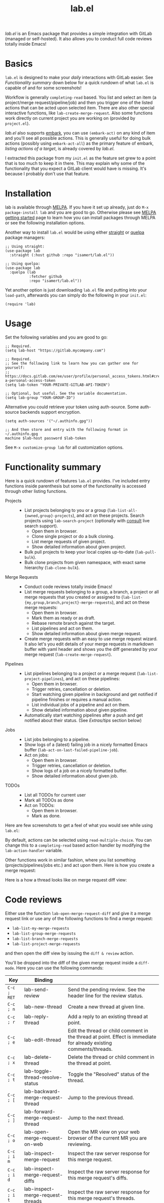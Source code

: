 #+TITLE: lab.el

[[https://stable.melpa.org/#/lab][file:https://stable.melpa.org/packages/lab-badge.svg]]
[[https://melpa.org/#/lab][file:https://melpa.org/packages/lab-badge.svg]]

/lab.el/ is an Emacs package that provides a simple integration with
GitLab (managed or self-hosted). It also allows you to conduct full
code reviews totally inside Emacs!

* Contents :noexport:
:PROPERTIES:
:TOC:      :include siblings :depth 3 :ignore this
:END:
:CONTENTS:
- [[#basics][Basics]]
- [[#installation][Installation]]
- [[#usage][Usage]]
- [[#functionality-summary][Functionality summary]]
- [[#code-reviews][Code reviews]]
  - [[#recommended-diff-mode-setup][Recommended diff-mode setup]]
  - [[#tips--workflow-enhancements][Tips & workflow enhancements]]
- [[#extrastips][Extras/tips]]
  - [[#embark-and-consult-integration][Embark and Consult integration]]
  - [[#keybindings][Keybindings]]
  - [[#supplemental-packages][Supplemental packages]]
  - [[#start-watching-your-pipeline-automatically][Start watching your pipeline automatically]]
  - [[#projectel-integration][project.el integration]]
  - [[#org-mode-integration][org-mode integration]]
- [[#using-as-a-gitlab-api-client][Using as a GitLab API client]]
- [[#differences--similarities-with-forge][Differences & similarities with forge]]
:END:

* Basics

~lab.el~ is designed to make your /daily/ interactions with GitLab
easier. See /Functionality summary/ down below for a quick rundown of
what ~lab.el~ is capable of and for some screenshots!

Workflow is generally ~completing-read~ based. You list and select an
item (a project/merge request/pipeline/job) and then you trigger one
of the listed actions that can be acted upon selected item. There are
also other special interactive functions, like
~lab-create-merge-request~. Also some functions work directly on current
project you are working on (provided by ~project.el~).

/lab.el/ also supports [[https://github.com/oantolin/embark][embark]], you can use ~(embark-act)~ on any kind of
item and you'll see all possible actions. This is generally useful for
doing bulk actions (possibly using ~embark-act-all~) as the primary
feature of embark, /listing actions of a target/, is already covered by
/lab.el/.

I extracted this package from my ~init.el~ as the feature set grew to a
point that is too much to keep it in there. This may explain why some
of the functionality that you expect a GitLab client would have is
missing. It's because I probably don't use that feature.

* Installation

lab is available through [[https://melpa.org/#/lab][MELPA]]. If you have it set up already, just do
~M-x package-install lab~ and you are good to go. Otherwise please see
[[https://melpa.org/#/getting-started][MELPA getting started]] page to learn how you can install packages
through MELPA or see the following installation options.

Another way to install =lab.el= would be using either [[https://github.com/radian-software/straight.el][straight]] or [[https://github.com/quelpa/quelpa-use-package][quelpa]]
package managers:

#+begin_src elisp
;; Using straight:
(use-package lab
  :straight (:host github :repo "isamert/lab.el"))

;; Using quelpa:
(use-package lab
  :quelpa (lab
           :fetcher github
           :repo "isamert/lab.el"))
#+end_src

Yet another option is just downloading =lab.el= file and putting into
your =load-path=, afterwards you can simply do the following in your
=init.el=:

#+begin_src elisp
(require 'lab)
#+end_src

* Usage

Set the following variables and you are good to go:

#+begin_src elisp
;; Required.
(setq lab-host "https://gitlab.mycompany.com")

;; Required.
;; See the following link to learn how you can gather one for yourself:
;; https://docs.gitlab.com/ee/user/profile/personal_access_tokens.html#create-a-personal-access-token
(setq lab-token "YOUR-PRIVATE-GITLAB-API-TOKEN")

;; Optional, but useful. See the variable documentation.
(setq lab-group "YOUR-GROUP-ID")
#+end_src

Alternative you could retrieve your token using auth-source. Some
auth-source backends support encryption.

#+begin_src elisp
(setq auth-sources '("~/.authinfo.gpg"))

;; And then store and entry with the following format in ~/.authinfo.gpg
machine $lab-host password $lab-token
#+end_src

See ~M-x customize-group lab~ for all customization options.

* Functionality summary

Here is a quick rundown of features ~lab.el~ provides. I've included
entry functions inside parenthesis but some of the functionality is
accessed through other listing functions.

- Projects ::
  - List projects belonging to you or a group
    (~lab-list-all-{owned,group}-projects~), and act on these
    projects. Search projects using ~lab-search-project~ (optionally
    with [[https://github.com/minad/consult][consult]] live search support).
    - Open them in browser.
    - Clone single project or do a bulk cloning.
    - List merge requests of given project.
    - Show detailed information about given project.
  - Bulk pull projects to keep your local copies up-to-date (~lab-pull-bulk~).
  - Bulk clone projects from given namespace, with exact same hierarchy (~lab-clone-bulk~).
- Merge Requests ::
  - Conduct code reviews totally inside Emacs!
  - List merge requests belonging to a group, a branch, a project or
    all merge requests that you created or assigned to
    (~lab-list-{my,group,branch,project}-merge-requests~), and act on
    these merge requests:
    - Open them in browser.
    - Mark them as ready or as draft.
    - Rebase remote branch against the target.
    - List pipelines and act on them.
    - Show detailed information about given merge request.
  - Create merge requests with an easy to use merge request wizard. It
    also let's you edit details of your merge requests in markdown
    buffer with yaml header and shows you the diff generated by your
    merge request (~lab-create-merge-request~).
- Pipelines ::
  - List pipelines belonging to a project or a merge request
    (~lab-list-project-pipelines~), and act on these pipelines:
    - Open them in browser.
    - Trigger retries, cancellation or deletion.
    - Start watching given pipeline in background and get notified if
      pipeline finishes or requires a manual action.
    - List individual jobs of a pipeline and act on them.
    - Show detailed information about given pipeline.
  - Automatically start watching pipelines after a push and get
    notified about their status. (See /Extras/tips/ section below)
- Jobs ::
  - List jobs belonging to a pipeline.
  - Show logs of a (latest) failing job in a nicely formatted Emacs
    buffer (~lab-act-on-last-failed-pipeline-job~).
  - Act on jobs:
    - Open them in browser.
    - Trigger retries, cancellation or deletion.
    - Show logs of a job on a nicely formatted buffer.
    - Show detailed information about given job.
- TODOs ::
  - List all TODOs for current user
  - Mark all TODOs as done
  - Act on TODOs:
    - Open them in browser.
    - Mark as done.

Here are few screenshots to get a feel of what you would see while
using ~lab.el~:

[[file:https://user-images.githubusercontent.com/8031017/204106589-7558cac5-e41c-4fe5-8834-1df610b736f4.png]]

By default, actions can be selected using ~read-multiple-choice~. You
can change this to a ~completing-read~ based action handler by modifying
the ~lab-action-handler~ variable.

[[file:https://user-images.githubusercontent.com/8031017/204106597-f51d3e9c-084e-45e2-bbeb-c2dee6a7a2d9.png]]

Other functions work in similar fashion, where you list something
(projects/pipelines/jobs etc.) and act upon them. Here is how you
create a merge request:

[[file:https://user-images.githubusercontent.com/8031017/204106593-3acdaffc-a1a4-4115-9fd8-339d2ac3930f.png]]

Here is a how a thread looks like on merge request diff view:

#+HTML: <img width="800" height="490" alt="code-review" src="https://github.com/user-attachments/assets/16698d69-63ea-4847-90fc-1c0a115817e5" />

* Code reviews

Either use the function ~lab-open-merge-request-diff~ and give it a
merge request link or use any of the following functions to find a
merge request:

- ~lab-list-my-merge-requests~
- ~lab-list-group-merge-requests~
- ~lab-list-branch-merge-requests~
- ~lab-list-project-merge-requests~

and then open the diff view by issuing the ~diff & review~ action.

You'll be dropped into the diff of the given merge request inside a
~diff-mode~. Here you can use the following commands:

| Key       | Binding                            |                                                                                                                     |
|-----------+------------------------------------+---------------------------------------------------------------------------------------------------------------------|
| ~C-c ; RET~ | lab-send-review                    | Send the pending review. See the header line for the review status.                                                 |
| ~C-c ; n~   | lab-new-thread                     | Create a new thread at given line.                                                                                  |
| ~C-c ; r~   | lab-reply-thread                   | Add a reply to an existing thread at point.                                                                         |
| ~C-c ; e~   | lab-edit-thread                    | Edit the thread or child comment in the thread at point. Effect is immediate for already existing comments/threads. |
| ~C-c ; x~   | lab-delete-thread                  | Delete the thread or child comment in the thread at point.                                                          |
| ~C-c ; t~   | lab-toggle-thread-resolve-status   | Toggle the "Resolved" status of the thread.                                                                         |
|-----------+------------------------------------+---------------------------------------------------------------------------------------------------------------------|
| ~C-c ; [~   | lab-backward-merge-request-thread  | Jump to the previous thread.                                                                                        |
| ~C-c ; ]~   | lab-forward-merge-request-thread   | Jump to the next thread.                                                                                            |
|-----------+------------------------------------+---------------------------------------------------------------------------------------------------------------------|
| ~C-c ; o~   | lab-open-merge-request-on-web      | Open the MR view on your web browser of the current MR you are reviewing.                                           |
|-----------+------------------------------------+---------------------------------------------------------------------------------------------------------------------|
| ~C-c ; i m~ | lab-inspect-merge-request          | Inspect the raw server response for this merge request.                                                             |
| ~C-c ; i d~ | lab-inspect-merge-request-diffs    | Inspect the raw server response for this merge request's diffs.                                                     |
| ~C-c ; i t~ | lab-inspect-merge-request-threads  | Inspect the raw server response for this merge request's threads.                                                   |
| ~C-c ; i v~ | lab-inspect-merge-request-versions | Inspect the raw server response for this merge request's versions                                                   |

The list may be outdated, see ~M-x desribe-keymap lab-merge-request-diff-prefix-map~ for an up-to-date list.

** Recommended diff-mode setup

To make the diff mode more pleasant to work with, I recommend the
following configuration:

#+begin_src  elisp
;; Normally diff-mode uses reliable syntax highlighting by detecting
;; the full file with the support of vc backend but if there is no
;; context, then it does not apply the font lock.  This option makes
;; it use reliable highlighting if available, if not then it uses hunk
;; based dumb highlighting without the context. Since you are not
;; opening the diff inside the correct project (see down below to do
;; this), this is required for having syntax highlighting.
(setq diff-font-lock-syntax 'hunk-also)

;; Prettify the hunk headers, easier on the eye.
(setq diff-font-lock-prettify t)

;; To be able to fold hunks/files etc.
(add-hook 'diff-mode-hook #'outline-minor-mode)

;; With the one above, you can also have these bindings to make your
;; life easier:
(define-key diff-mode-map "1" (lambda () (interactive) (outline-hide-sublevels 1)))
(define-key diff-mode-map "2" (lambda () (interactive) (outline-hide-sublevels 2)))
(define-key diff-mode-map "3" #'outline-show-all)
#+end_src

** Tips & workflow enhancements

You can open the merge request diff inside the correct project and
this way when you use functions like ~diff-goto-source~ etc. they will
work as intended. You can use the ~lab-open-merge-request-diff-hook~ to
control this. Here I present some examples, using ~project.el~
capabilities:

#+begin_src elisp
;; Always ask which project this MR belongs to and then open it at the
;; root of that project
(add-hook
 'lab-open-merge-request-diff-hook
 (lambda (&rest _)
   (cd (funcall project-prompter))))

;; Check if we are currently in *a* project, if not, ask which project
;; should we open this MR diff in.
(add-hook
 'lab-open-merge-request-diff-hook
 (lambda (&rest _)
   (unless (project-current)
     (cd (funcall project-prompter)))))

;; Check if we are currently in *the* right project (determine that by
;; comparing the MR's project's name and the (project-current)'s
;; name), if not, ask which project should we open this MR diff in.
(add-hook
 'lab-open-merge-request-diff-hook
 (cl-function
  (lambda (&key project &allow-other-keys)
    (when (or (not (project-current))
              (not (string-suffix-p (project-name (project-current))
                                    (plist-get project :path)
                                    'ignore-case)))
      (cd (funcall project-prompter))))))
#+end_src

With this, you can also so all kind of crazy stuff like checking out
to the branch of the merge request etc. See the documentation of
~lab-open-merge-request-diff-hook~ for more information.

* Extras/tips

** Embark and Consult integration

If you have [[https://github.com/minad/consult][consult]] and [[https://github.com/oantolin/embark][embark]] installed on your Emacs, ~lab.el~ will
automatically integrate itself with them. If you have ~consult~
installed, you get live search feature on some of the commands, like
~lab-search-project~.  With embark, you can use ~(embark-act)~ on any kind
of item and you'll see all possible actions. This is generally useful
for doing bulk actions (possibly using ~embark-act-all~) as the primary
feature of embark, /listing actions of a target/, is already covered by
/lab.el/.

Installing these packages are highly recommended.

** Keybindings

No default keybindings are provided but there is ~lab-map~ keymap which
contains some interactive lab functions. You can bind this keymap to a
key, like following:

#+begin_src emacs-lisp
(bind-key "C-x l" lab-map)
#+end_src

...and now you can do ~C-x mm~ to list your open merge requests, for
example. Do ~M-x describe-keymap lab-map RET~ to list all actions in this
keymap.

For merge request diff view (where you do the code reviews), the
prefix ~C-c ;~ contains all the interactive functions you can use. You
can also bind the ~lab-merge-request-diff-prefix-map~ to any other key
if you want. Do ~M-x describe-keymap ~lab-merge-request-diff-prefix-map
RET~ to list all actions in this keymap.

** Supplemental packages

Some packages enhances ~lab.el~ with extra features:

- [[https://github.com/jwiegley/alert][alert]] :: Desktop notifications for ~lab-watch-*~ commands.
- [[https://github.com/jrblevin/markdown-mode][markdown-mode]] :: For better ~lab-create-merge-request~.
- [[https://www.gnu.org/software/emacs/manual/html_node/emacs/Version-Control.html][vc]] :: Shows you the diff generated by your merge request while
  creating a merge request with ~lab-create-merge-request~.
- [[https://github.com/sshaw/git-link][git-link]] :: Open current repository in browser easily. ~lab.el~ does
  not use this package but it's nice to have if your workflow requires
  some manual interventions to GitLab UI.

** Start watching your pipeline automatically

- After creating an MR:

  #+begin_src emacs-lisp
  (add-hook lab-after-merge-requests-create-functions
   #'lab-watch-merge-request-last-pipeline)
  #+end_src

- After pushing a commit:

  #+begin_src emacs-lisp
  (add-hook YOUR-PUSH-HOOK #'lab-watch-pipeline-for-last-commit)
  #+end_src

- If you are using [[https://github.com/magit/magit][magit]], following advice may be used for triggering
  pipeline watcher after each push:

  #+begin_src emacs-lisp
  (define-advice magit-push-current-to-pushremote (:after (&rest _)
   start-watching-pipeline)
    (lab-watch-pipeline-for-last-commit))
  #+end_src

- If you are using ~vc~, it would be the following:

  #+begin_src emacs-lisp
  (define-advice vc-push (:after (&rest _) start-watching-pipeline)
    (lab-watch-pipeline-for-last-commit))
  #+end_src

** ~project.el~ integration

You can integrate the ~lab.el~ functions you frequently use into
~project.el~, like following:

#+begin_src emacs-lisp
(define-key project-prefix-map "M" #'lab-list-project-merge-requests)
(add-to-list 'project-switch-commands `(lab-list-project-merge-requests "List merge requests"))

(define-key project-prefix-map "P" #'lab-list-project-pipelines)
(add-to-list 'project-switch-commands `(lab-list-project-pipelines "List pipelines"))
#+end_src

Now ~List pipelines~ and ~List merge requests~ actions will be added to
~project.el~ actions list and you'll be able to access them using ~C-x p
M~ and ~C-x p P~ respectively.

** org-mode integration

~lab.el~ provides a dynamic block named ~lab-merge-requests~ which let's
you list merge requests that matches your query. See the following
example.

#+begin_src org
,#+begin: lab-merge-requests :type group :group "my" :limit 4 :state opened :headers ("state" "title" "author.username")
,#+end
#+end_src

Hitting ~C-c C-c~ on this line will fetch the requests and display
something like the following:

#+begin_src org
,#+begin: lab-merge-requests :type group :group "my" :limit 4 :state opened :headers ("state" "title" "author.username")
| State  | Title                      | Author Username |
|--------+----------------------------+-----------------|
| opened | Update DB configuration    | john            |
| opened | Add tsIn and tsOut headers | isamert         |
| opened | Update media display type  | prot            |
| opened | Lists offers by sellers    | rms             |
,#+end
#+end_src

This dynamic block has various options that let you change how the
merge requests are displayed and filtered. Refer to the documentation
of the function ~org-dblock-write:lab-merge-requests~ to learn more.

* Using as a GitLab API client

You can use the provided ~lab--request~ function write your on [[https://docs.gitlab.com/ee/api/api_resources.html][GitLab
API]] wrappers:

#+begin_src elisp
;; Get *all* pipelines currently running on master, for current project.
;; Request blocks the UI.
(lab--request
 "projects/#{project}/pipelines"
 :scope "running"
 :ref "master"
 :%collect-all t)

;; Get *all* pipelines currently running on master, for project 1234.
;; Make the request async and get the result in a callback.
(lab--request
 "projects/1234/pipelines"
 :scope "running"
 :ref "master"
 :%collect-all t
 :%success (lambda (result)
             (message "Got the results...")
             (lab--inspect-obj result)))
#+end_src

See the documentation of ~lab--request~ for more options, use
cases. Although this function is subject to change (hence it's marked
as private), I anticipate the changes will be minimal.

* Differences & similarities with [[https://github.com/magit/forge][forge]]

Although /lab.el/ and /forge/ have some overlapping features, they can be
used together to complement each other. Here is a comment I made
earlier when the difference is asked:

#+begin_quote
I don't use forge (tried in the past but not got so far with it), so I cant really give a throughout answer but here is a quick summary as far as I know:

/forge/ does not provide any functionality regarding to
- pipelines
- jobs
- projects (like listing owned/group projects and doing actions on them like cloning, printing detailed info etc.)

Please see README for rundown of operations that you can do with aforementioned features.

/forge/ copies remote information into your local, so you need to sync stuff time to time. /lab.el/ retrieves information on demand. This can be a good or bad thing depending on how your workflow is structured.

/lab.el/ have specialized functions, like ~lab-list-my-merge-requests~ which lists all the merge requests you've opened or assigned to recently. So it is not tied to a single project, you can jump around more easily. There are a few functions like this.

/lab.el/ is structured around ~completing-read~. So there is really so little that you need to learn, just call the function, select something and act on them. No complex buffers.

Most of the time, /lab.el/ provides you an easy way to jump to related GitLab page instead of trying to do things in Emacs. For example, I don't see the point of having merge-request comments inside Emacs without the diff like /forge/ does. So /lab.el/ redirects you to GitLab page where-I think-its better to do. If the thing is easier and beneficial to handle in Emacs, lab.el does that. An example for that would be the ~lab-act-on-last-failed-pipeline-job~ function which shows you the jobs for the latest failed pipeline so that you can act on them (like triggering a retry or dumping the logs into a buffer) right inside Emacs.

/forge/ has a way of dealing with GitLab issues too, /lab.el/ does not provide anything on this end (but merge requests are welcome). /forge/ also handles merge-request comments whereas with lab.el you can only create merge-requests inside Emacs, no comment management. (But as I indicated above, I don't find this feature in /forge/ super useful.)

I believe the overall usage and focus is completely different, you need to check it out to see yourself. I may have misinformation about /forge/ on some topics I listed above, please correct me where I'm wrong.
#+end_quote

# Local Variables:
# before-save-hook: org-make-toc
# End:
